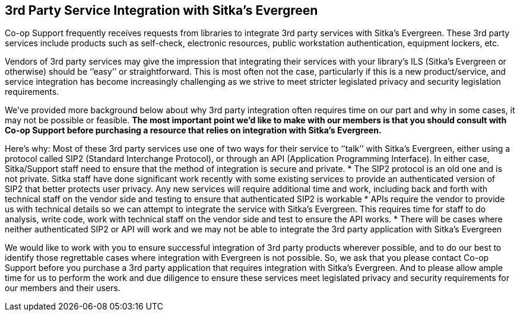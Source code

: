 3rd Party Service Integration with Sitka's Evergreen
----------------------------------------------------
(((3rd Party Service Integration)))

Co-op Support frequently receives requests from libraries to integrate 3rd party services with Sitka’s Evergreen.  These 3rd party services include products such as self-check, electronic resources, public workstation authentication, equipment lockers, etc.

Vendors of 3rd party services may give the impression that integrating their services with your library’s ILS (Sitka’s Evergreen or otherwise) should be ‘’easy’’ or straightforward. This is most often not the case, particularly if this is a new product/service, and service integration has become increasingly challenging as we strive to meet stricter legislated privacy and security legislation requirements.

We’ve provided more background below about why 3rd party integration often requires time on our part and why in some cases, it may not be possible or feasible. **The most important point we’d like to make with our members is that you should consult with Co-op Support before purchasing a resource that relies on integration with Sitka’s Evergreen.**

Here’s why:
Most of these 3rd party services use one of two ways for their service to ‘’talk’’ with Sitka’s Evergreen, either using a protocol called SIP2 (Standard Interchange Protocol), or through an API (Application Programming Interface). In either case, Sitka/Support staff need to ensure that the method of integration is secure and private.
* The SIP2 protocol is an old one and is not private. Sitka staff have done significant work recently with some existing services to provide an authenticated version of SIP2 that better protects user privacy. Any new services will require additional time and work, including back and forth with technical staff on the vendor side and testing to ensure that authenticated SIP2 is workable
* APIs require the vendor to provide us with technical details so we can attempt to integrate the service with Sitka’s Evergreen. This requires time for staff to do analysis, write code, work with technical staff on the vendor side and test to ensure the API works.
*  There will be cases where neither authenticated SIP2 or API will work and we may not be able to integrate the 3rd party application with Sitka’s Evergreen

We would like to work with you to ensure successful integration of 3rd party products wherever possible, and to do our best to identify those regrettable cases where integration with Evergreen is not possible. So, we ask that you please contact Co-op Support before you purchase a 3rd party application that requires integration with Sitka’s Evergreen. And to please allow ample time for us to perform the work and due diligence to ensure these services meet legislated privacy and security requirements for our members and their users.
